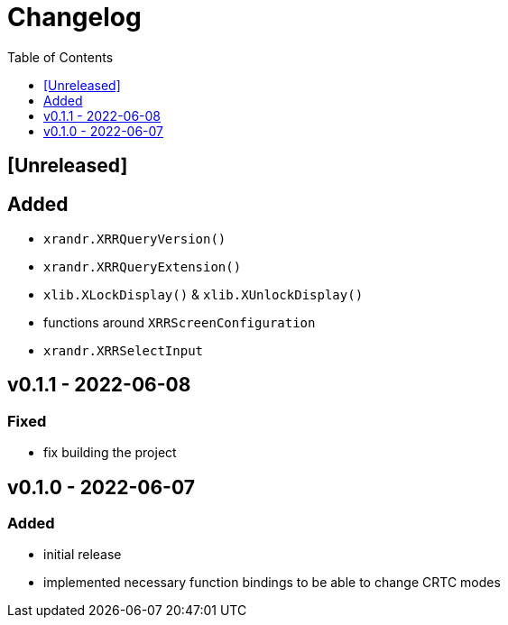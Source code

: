 = Changelog
:toc:
:toclevels: 1
:idprefix:
:idseparator: -

== [Unreleased]

== Added

* `xrandr.XRRQueryVersion()`
* `xrandr.XRRQueryExtension()`
* `xlib.XLockDisplay()` & `xlib.XUnlockDisplay()`
* functions around `XRRScreenConfiguration`
* `xrandr.XRRSelectInput`

== v0.1.1 - 2022-06-08

=== Fixed

* fix building the project

== v0.1.0 - 2022-06-07

=== Added

* initial release
* implemented necessary function bindings to be able to change CRTC modes
